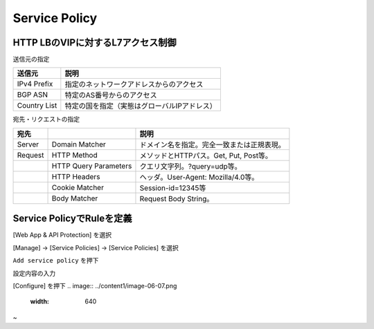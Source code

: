 ==============================================
Service Policy
==============================================

HTTP LBのVIPに対するL7アクセス制御
==================

送信元の指定

+---------------+--------------------------------------------+
|送信元         |説明                                        |
+===============+============================================+
|IPv4 Prefix    |指定のネットワークアドレスからのアクセス    |
+---------------+--------------------------------------------+
|BGP ASN        |特定のAS番号からのアクセス                  |
+---------------+--------------------------------------------+
|Country List   |特定の国を指定（実態はグローバルIPアドレス）|
+---------------+--------------------------------------------+



宛先・リクエストの指定

+-------+----------------------+--------------------------------------------+
|宛先 　|　                    |説明                                        |
+=======+======================+============================================+
|Server |Domain Matcher        |ドメイン名を指定。完全一致または正規表現。  |
+-------+----------------------+--------------------------------------------+
|Request|HTTP Method           |メソッドとHTTPパス。Get, Put, Post等。      |
+-------+----------------------+--------------------------------------------+
|       |HTTP Query Parameters |クエリ文字列。?query=udp等。                |
+-------+----------------------+--------------------------------------------+
|       |HTTP Headers          |ヘッダ。User-Agent: Mozilla/4.0等。         |
+-------+----------------------+--------------------------------------------+
|       |Cookie Matcher        |Session-id=12345等                          |
+-------+----------------------+--------------------------------------------+
|       |Body Matcher          |Request Body String。                       |
+-------+----------------------+--------------------------------------------+


.. image:: ../content1/image-06-01.png
  :width: 640
  
  
Service PolicyでRuleを定義
==================

[Web App & API Protection] を選択

.. image:: ../content1/image-06-02.png
  :width: 640

　
　
　
　
[Manage] → [Service Policies] → [Service Policies] を選択

.. image:: ../content1/image-06-03.png
  :width: 320


\ ``Add service policy`` \ を押下

.. image:: ../content1/image-06-04.png
  :width: 480


設定内容の入力

.. image:: ../content1/image-06-05.png
  :width: 640
  
.. image:: ../content1/image-06-06.png
  :width: 640


[Configure] を押下
.. image:: ../content1/image-06-07.png
  :width: 640

~
